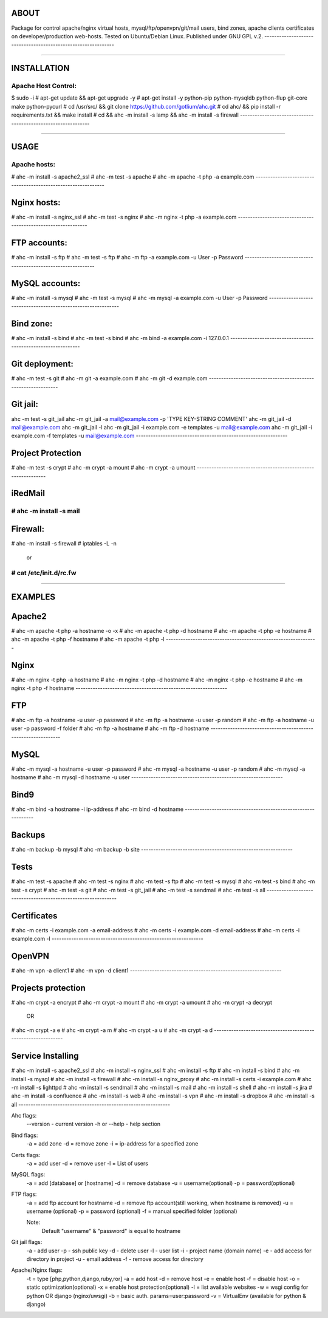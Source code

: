 --------------------------------------------------------------
                            ABOUT
--------------------------------------------------------------
Package for control apache/nginx virtual hosts, mysql/ftp/openvpn/git/mail
users, bind zones, apache clients certificates on
developer/production web-hosts. Tested on
Ubuntu/Debian Linux.
Published under GNU GPL v.2.
--------------------------------------------------------------

##############################################################

--------------------------------------------------------------
                        INSTALLATION
--------------------------------------------------------------
Apache Host Control:
--------------------------------------------------------------
$ sudo -i
# apt-get update && apt-get upgrade -y
# apt-get install -y python-pip python-mysqldb python-flup git-core make python-pycurl
# cd /usr/src/ && git clone https://github.com/gotlium/ahc.git
# cd ahc/ && pip install -r requirements.txt && make install
# cd && ahc -m install -s lamp && ahc -m install -s firewall
--------------------------------------------------------------

##############################################################

--------------------------------------------------------------
                            USAGE
--------------------------------------------------------------
Apache hosts:
--------------------------------------------------------------
# ahc -m install -s apache2_ssl
# ahc -m test -s apache
# ahc -m apache -t php -a example.com
--------------------------------------------------------------

--------------------------------------------------------------
Nginx hosts:
--------------------------------------------------------------
# ahc -m install -s nginx_ssl
# ahc -m test -s nginx
# ahc -m nginx -t php -a example.com
--------------------------------------------------------------

--------------------------------------------------------------
FTP accounts:
--------------------------------------------------------------
# ahc -m install -s ftp
# ahc -m test -s ftp
# ahc -m ftp -a example.com -u User -p Password
--------------------------------------------------------------

--------------------------------------------------------------
MySQL accounts:
--------------------------------------------------------------
# ahc -m install -s mysql
# ahc -m test -s mysql
# ahc -m mysql -a example.com -u User -p Password
--------------------------------------------------------------

--------------------------------------------------------------
Bind zone:
--------------------------------------------------------------
# ahc -m install -s bind
# ahc -m test -s bind
# ahc -m bind -a example.com -i 127.0.0.1
--------------------------------------------------------------

--------------------------------------------------------------
Git deployment:
--------------------------------------------------------------
# ahc -m test -s git
# ahc -m git -a example.com
# ahc -m git -d example.com
--------------------------------------------------------------

--------------------------------------------------------------
Git jail:
--------------------------------------------------------------
ahc -m test -s git_jail
ahc -m git_jail -a mail@example.com -p 'TYPE KEY-STRING COMMENT'
ahc -m git_jail -d mail@example.com
ahc -m git_jail -l
ahc -m git_jail -i example.com -e templates -u mail@example.com
ahc -m git_jail -i example.com -f templates -u mail@example.com
--------------------------------------------------------------

--------------------------------------------------------------
Project Protection
--------------------------------------------------------------
# ahc -m test -s crypt
# ahc -m crypt -a mount
# ahc -m crypt -a umount
--------------------------------------------------------------

--------------------------------------------------------------
iRedMail
--------------------------------------------------------------
# ahc -m install -s mail
--------------------------------------------------------------

--------------------------------------------------------------
Firewall:
--------------------------------------------------------------
# ahc -m install -s firewall
# iptables -L -n
    or
# cat /etc/init.d/rc.fw
--------------------------------------------------------------

##############################################################

--------------------------------------------------------------
                         EXAMPLES
--------------------------------------------------------------

--------------------------------------------------------------
Apache2
--------------------------------------------------------------
# ahc -m apache -t php -a hostname -o -x
# ahc -m apache -t php -d hostname
# ahc -m apache -t php -e hostname
# ahc -m apache -t php -f hostname
# ahc -m apache -t php -l
--------------------------------------------------------------

--------------------------------------------------------------
Nginx
--------------------------------------------------------------
# ahc -m nginx -t php -a hostname
# ahc -m nginx -t php -d hostname
# ahc -m nginx -t php -e hostname
# ahc -m nginx -t php -f hostname
--------------------------------------------------------------

--------------------------------------------------------------
FTP
--------------------------------------------------------------
# ahc -m ftp -a hostname -u user -p password
# ahc -m ftp -a hostname -u user -p random
# ahc -m ftp -a hostname -u user -p password -f folder
# ahc -m ftp -a hostname
# ahc -m ftp -d hostname
--------------------------------------------------------------

--------------------------------------------------------------
MySQL
--------------------------------------------------------------
# ahc -m mysql -a hostname -u user -p password
# ahc -m mysql -a hostname -u user -p random
# ahc -m mysql -a hostname
# ahc -m mysql -d hostname -u user
--------------------------------------------------------------

--------------------------------------------------------------
Bind9
--------------------------------------------------------------
# ahc -m bind -a hostname -i ip-address
# ahc -m bind -d hostname
--------------------------------------------------------------

--------------------------------------------------------------
Backups
--------------------------------------------------------------
# ahc -m backup -b mysql
# ahc -m backup -b site
--------------------------------------------------------------

--------------------------------------------------------------
Tests
--------------------------------------------------------------
# ahc -m test -s apache
# ahc -m test -s nginx
# ahc -m test -s ftp
# ahc -m test -s mysql
# ahc -m test -s bind
# ahc -m test -s crypt
# ahc -m test -s git
# ahc -m test -s git_jail
# ahc -m test -s sendmail
# ahc -m test -s all
--------------------------------------------------------------

--------------------------------------------------------------
Certificates
--------------------------------------------------------------
# ahc -m certs -i example.com -a email-address
# ahc -m certs -i example.com -d email-address
# ahc -m certs -i example.com -l
--------------------------------------------------------------

--------------------------------------------------------------
OpenVPN
--------------------------------------------------------------
# ahc -m vpn -a client1
# ahc -m vpn -d client1
--------------------------------------------------------------

--------------------------------------------------------------
Projects protection
--------------------------------------------------------------
# ahc -m crypt -a encrypt
# ahc -m crypt -a mount
# ahc -m crypt -a umount
# ahc -m crypt -a decrypt
    OR
# ahc -m crypt -a e
# ahc -m crypt -a m
# ahc -m crypt -a u
# ahc -m crypt -a d
--------------------------------------------------------------

--------------------------------------------------------------
Service Installing
--------------------------------------------------------------
# ahc -m install -s apache2_ssl
# ahc -m install -s nginx_ssl
# ahc -m install -s ftp
# ahc -m install -s bind
# ahc -m install -s mysql
# ahc -m install -s firewall
# ahc -m install -s nginx_proxy
# ahc -m install -s certs -i example.com
# ahc -m install -s lighttpd
# ahc -m install -s sendmail
# ahc -m install -s mail
# ahc -m install -s shell
# ahc -m install -s jira
# ahc -m install -s confluence
# ahc -m install -s web
# ahc -m install -s vpn
# ahc -m install -s dropbox
# ahc -m install -s all
--------------------------------------------------------------

Ahc flags:
    --version - current version
    -h or --help - help section

Bind flags:
    -a = add zone
    -d = remove zone
    -i = ip-address for a specified zone


Certs flags:
    -a = add user
    -d = remove user
    -l = List of users


MySQL flags:
    -a = add [database] or [hostname]
    -d = remove database
    -u = username(optional)
    -p = password(optional)


FTP flags:
    -a = add ftp account for hostname
    -d = remove ftp account(still working, when hostname is removed)
    -u = username (optional)
    -p = password (optional)
    -f = manual specified folder (optional)

    Note:
        Default "username" & "password" is equal to hostname


Git jail flags:
    -a - add user
    -p - ssh public key
    -d - delete user
    -l - user list
    -i - project name (domain name)
    -e - add access for directory in project
    -u - email address
    -f - remove access for directory


Apache/Nginx flags:
    -t = type [php,python,django,ruby,ror]
    -a = add host
    -d = remove host
    -e = enable host
    -f = disable host
    -o = static optimization(optional)
    -x = enable host protection(optional)
    -l = list available websites
    -w = wsgi config for python OR django (nginx/uwsgi)
    -b = basic auth. params=user:password
    -v = VirtualEnv (available for python & django)


.. image:: https://d2weczhvl823v0.cloudfront.net/gotlium/ahc/trend.png
    :alt: Bitdeli badge
    :target: https://bitdeli.com/free
